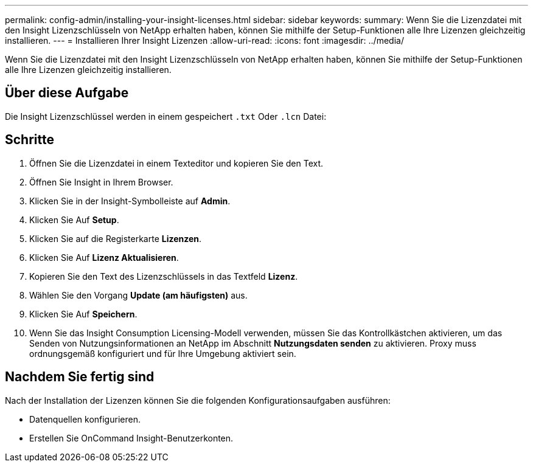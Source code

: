 ---
permalink: config-admin/installing-your-insight-licenses.html 
sidebar: sidebar 
keywords:  
summary: Wenn Sie die Lizenzdatei mit den Insight Lizenzschlüsseln von NetApp erhalten haben, können Sie mithilfe der Setup-Funktionen alle Ihre Lizenzen gleichzeitig installieren. 
---
= Installieren Ihrer Insight Lizenzen
:allow-uri-read: 
:icons: font
:imagesdir: ../media/


[role="lead"]
Wenn Sie die Lizenzdatei mit den Insight Lizenzschlüsseln von NetApp erhalten haben, können Sie mithilfe der Setup-Funktionen alle Ihre Lizenzen gleichzeitig installieren.



== Über diese Aufgabe

Die Insight Lizenzschlüssel werden in einem gespeichert `.txt` Oder `.lcn` Datei:



== Schritte

. Öffnen Sie die Lizenzdatei in einem Texteditor und kopieren Sie den Text.
. Öffnen Sie Insight in Ihrem Browser.
. Klicken Sie in der Insight-Symbolleiste auf *Admin*.
. Klicken Sie Auf *Setup*.
. Klicken Sie auf die Registerkarte *Lizenzen*.
. Klicken Sie Auf *Lizenz Aktualisieren*.
. Kopieren Sie den Text des Lizenzschlüssels in das Textfeld *Lizenz*.
. Wählen Sie den Vorgang *Update (am häufigsten)* aus.
. Klicken Sie Auf *Speichern*.
. Wenn Sie das Insight Consumption Licensing-Modell verwenden, müssen Sie das Kontrollkästchen aktivieren, um das Senden von Nutzungsinformationen an NetApp im Abschnitt *Nutzungsdaten senden* zu aktivieren. Proxy muss ordnungsgemäß konfiguriert und für Ihre Umgebung aktiviert sein.




== Nachdem Sie fertig sind

Nach der Installation der Lizenzen können Sie die folgenden Konfigurationsaufgaben ausführen:

* Datenquellen konfigurieren.
* Erstellen Sie OnCommand Insight-Benutzerkonten.

